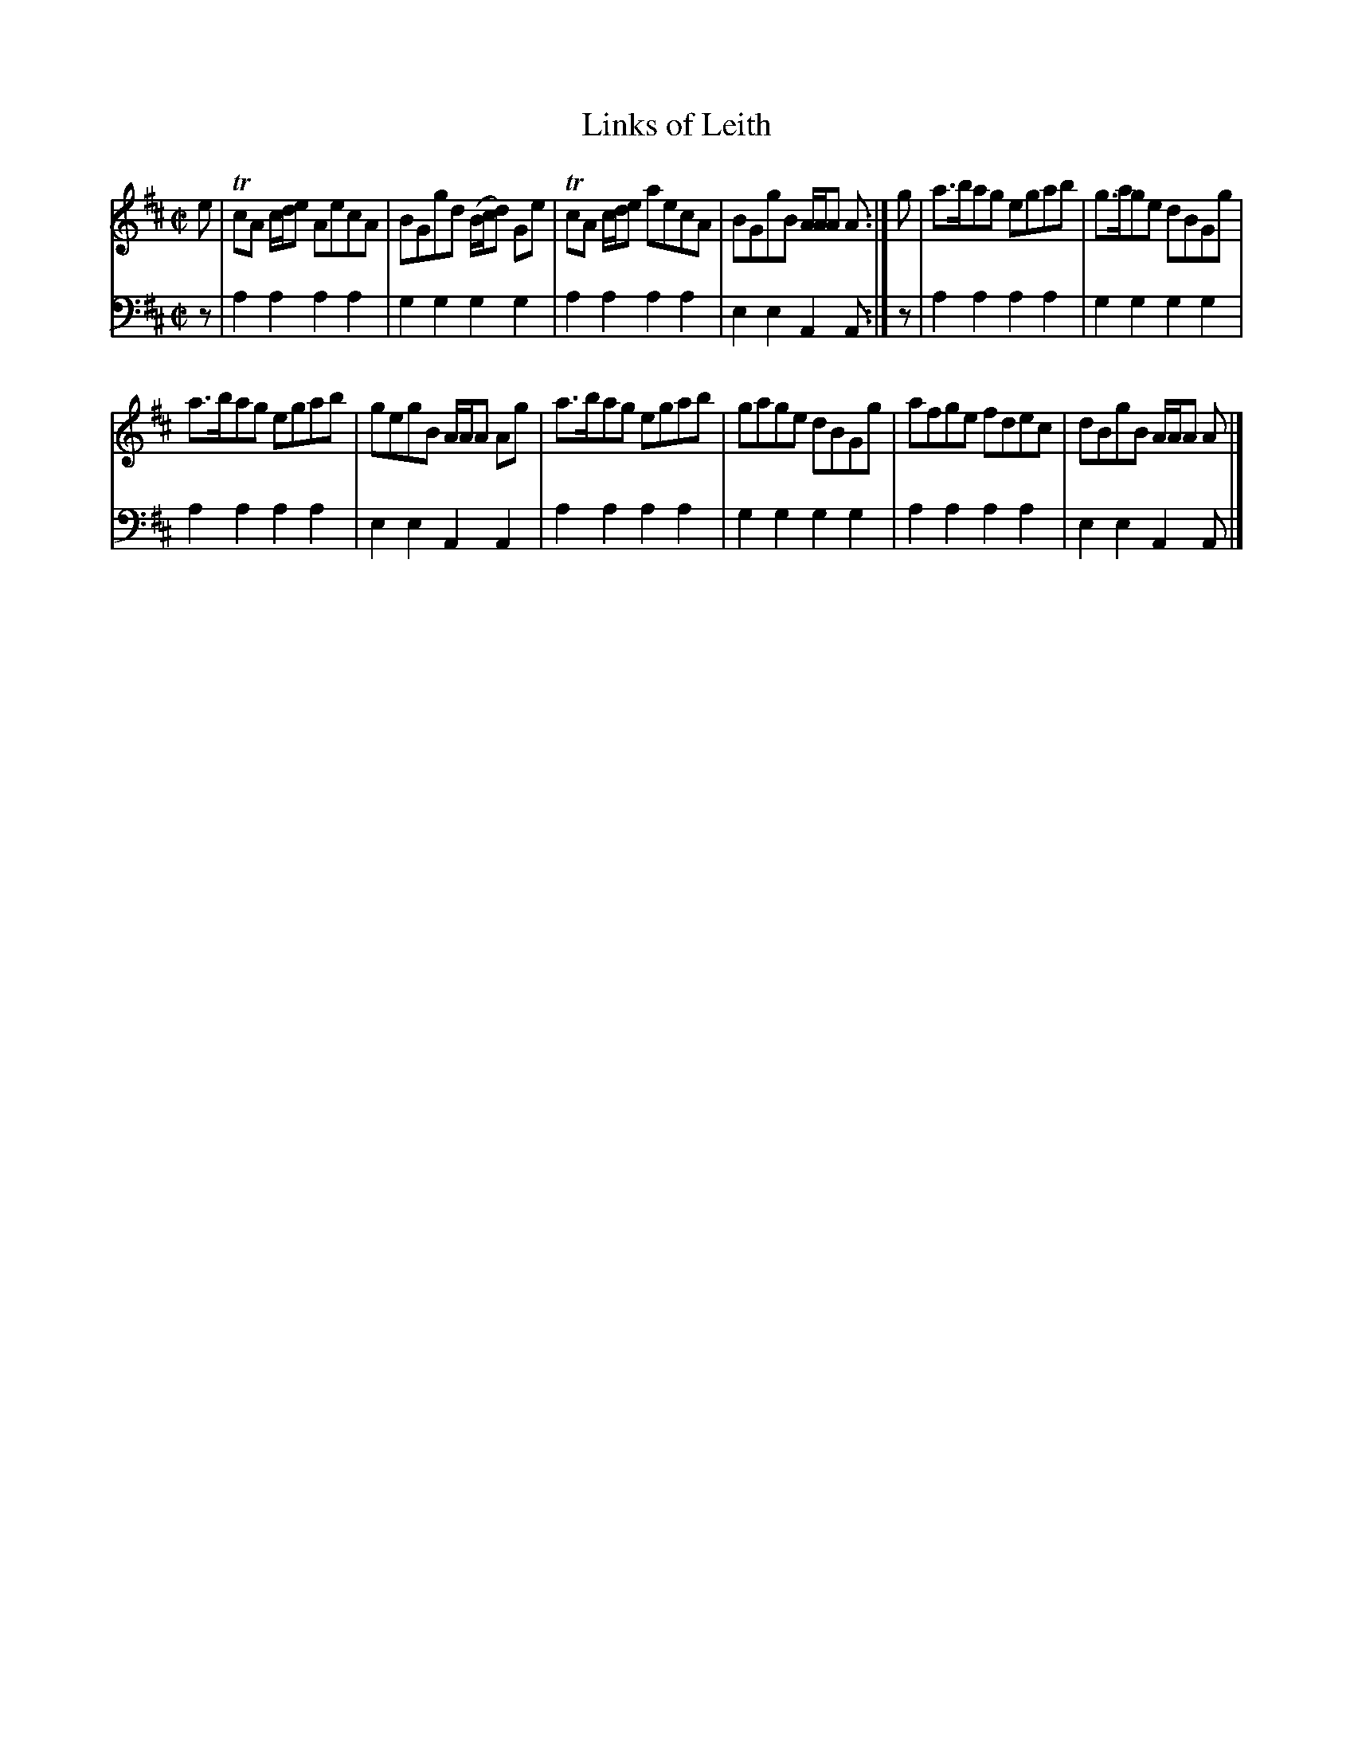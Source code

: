 X: 572
T: Links of Leith
R: reel
B: Robert Bremner "A Collection of Scots Reels or Country Dances" 1757 p.57 #2
S: http://imslp.org/wiki/A_Collection_of_Scots_Reels_or_Country_Dances_(Bremner,_Robert)
Z: 2013 John Chambers <jc:trillian.mit.edu>
N: There's a footnote "Number 8."
N: Fixed lengths of last notes in each strain to account for following pickup notes.
M: C|
L: 1/8
K: Amix
% - - - - - - - - - - - - - - - - - - - - - - - - -
V: 1
e |\
TcA c/d/e AecA | BGgd (B/c/d) Ge |\
TcA c/d/e aecA | BGgB A/A/A A :|\
g |\
a>bag egab | g>age dBGg |
a>bag egab | gegB A/A/A Ag |\
a>bag egab | gage dBGg |\
afge fdec | dBgB A/A/A A |]
% - - - - - - - - - - - - - - - - - - - - - - - - -
V: 2 clef=bass middle=d
z |\
a2a2 a2a2 | g2g2 g2g2 |\
a2a2 a2a2 | e2e2 A2A :|\
z |\
a2a2 a2a2 | g2g2 g2g2 |
a2a2 a2a2 | e2e2 A2A2 |\
a2a2 a2a2 | g2g2 g2g2 |
a2a2 a2a2 | e2e2 A2A |]
% - - - - - - - - - - - - - - - - - - - - - - - - -
